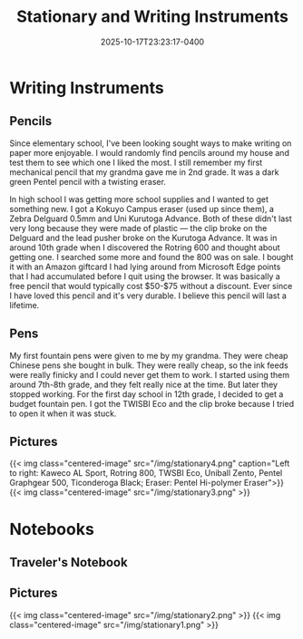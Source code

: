 #+title: Stationary and Writing Instruments
#+date: 2025-10-17T23:23:17-0400
#+type: publication
#+tags: [General]

* Writing Instruments
** Pencils
Since elementary school, I've been looking sought ways to make writing on paper more enjoyable. I would randomly find pencils around my house and test them to see which one I liked the most. I still remember my first mechanical pencil that my grandma gave me in 2nd grade. It was a dark green Pentel pencil with a twisting eraser.

In high school I was getting more school supplies and I wanted to get something new. I got a Kokuyo Campus eraser (used up since them), a Zebra Delguard 0.5mm and Uni Kurutoga Advance. Both of these didn't last very long because they were made of plastic — the clip broke on the Delguard and the lead pusher broke on the Kurutoga Advance. It was in around 10th grade when I discovered the
Rotring 600 and thought about getting one. I searched some more and found the 800 was on sale. I bought it with an Amazon giftcard I had lying around from Microsoft Edge points that I had accumulated before I quit using the browser. It was basically a free pencil that would typically cost $50-$75 without a discount. Ever since I have loved this pencil and it's very durable. I believe this pencil will last a lifetime.

** Pens
My first fountain pens were given to me by my grandma. They were cheap Chinese pens she bought in bulk. They were really cheap, so the ink feeds were really finicky and I could never get them to work. I started using them around 7th-8th grade, and they felt really nice at the time. But later they stopped working. For the first day school in 12th grade, I decided to get a budget fountain pen. I got the TWISBI Eco and the clip broke because I tried to open it when it was stuck.

** Pictures

{{< img class="centered-image" src="/img/stationary4.png" caption="Left to right: Kaweco AL Sport, Rotring 800, TWSBI Eco, Uniball Zento, Pentel Graphgear 500, Ticonderoga Black; Eraser: Pentel Hi-polymer Eraser">}}
{{< img class="centered-image" src="/img/stationary3.png" >}}

* Notebooks
** Traveler's Notebook
** Pictures
{{< img class="centered-image" src="/img/stationary2.png" >}}
{{< img class="centered-image" src="/img/stationary1.png" >}}
